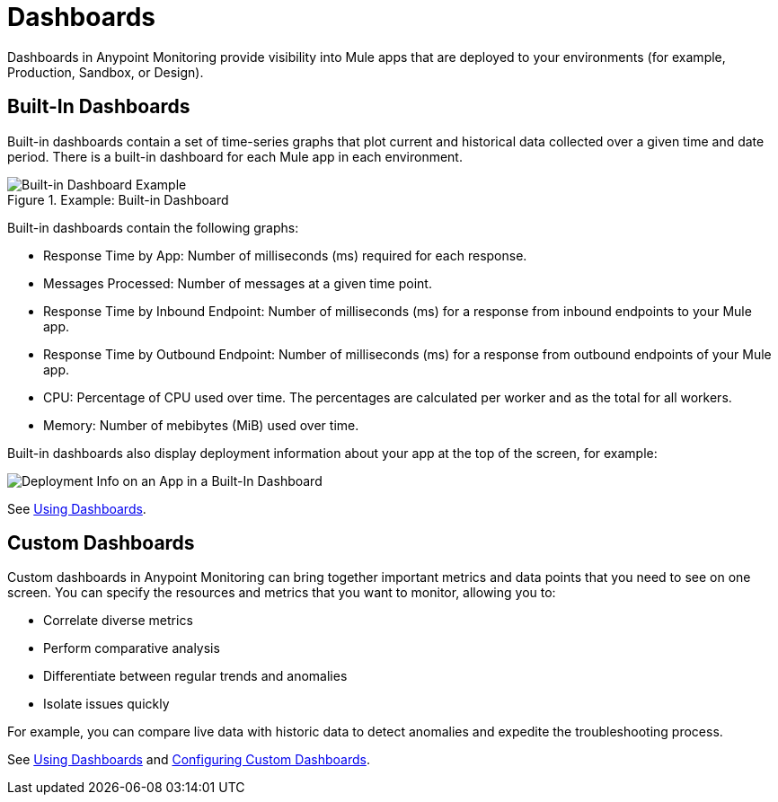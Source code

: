 = Dashboards

Dashboards in Anypoint Monitoring provide visibility into Mule apps that are deployed to your environments (for example, Production, Sandbox, or Design).

== Built-In Dashboards

Built-in dashboards contain a set of time-series graphs that plot current and historical data collected over a given time and date period. There is a built-in dashboard for each Mule app in each environment.

.Example: Built-in Dashboard
image::dashboard-built-in.png[Built-in Dashboard Example]

Built-in dashboards contain the following graphs:

* Response Time by App: Number of milliseconds (ms) required for each response.
* Messages Processed: Number of messages at a given time point.
* Response Time by Inbound Endpoint: Number of milliseconds (ms) for a response from inbound endpoints to your Mule app.
* Response Time by Outbound Endpoint: Number of milliseconds (ms) for a response from outbound endpoints of your Mule app.
* CPU: Percentage of CPU used over time. The percentages are calculated per worker and as the total for all workers.
* Memory: Number of mebibytes (MiB) used over time.

Built-in dashboards also display deployment information about your app at the top of the screen, for example:

image::dashboard-built-in-info.png[Deployment Info on an App in a Built-In Dashboard]

////
TODO_LOW: DESCRIBE EACH OF THE ITEMS IN dashboard-built-in-info.png WHEN TIME PERMITS
////

See link:dashboards-using[Using Dashboards].

== Custom Dashboards

Custom dashboards in Anypoint Monitoring can bring together important metrics and data points that you need to see on one screen. You can specify the resources and metrics that you want to monitor, allowing you to:

* Correlate diverse metrics
* Perform comparative analysis
* Differentiate between regular trends and anomalies
* Isolate issues quickly

For example, you can compare live data with historic data to detect anomalies and expedite the troubleshooting process.

See link:dashboards-using[Using Dashboards] and link:dashboard-custom-config[Configuring Custom Dashboards].
